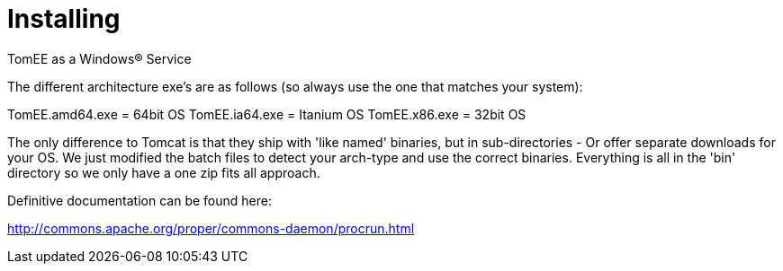 :index-group: Unrevised
:jbake-date: 2018-12-05
:jbake-type: page
:jbake-status: published


= Installing
TomEE as a Windows® Service

The different architecture exe's are as follows (so always use the one
that matches your system):

TomEE.amd64.exe = 64bit OS TomEE.ia64.exe = Itanium OS TomEE.x86.exe =
32bit OS

The only difference to Tomcat is that they ship with 'like named'
binaries, but in sub-directories - Or offer separate downloads for your
OS. We just modified the batch files to detect your arch-type and use
the correct binaries. Everything is all in the 'bin' directory so we
only have a one zip fits all approach.

Definitive documentation can be found here:

http://commons.apache.org/proper/commons-daemon/procrun.html
